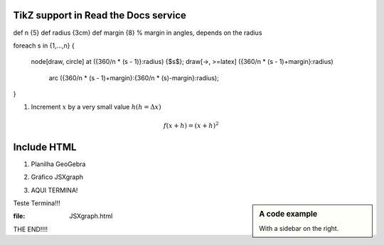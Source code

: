 
*********************
TikZ support in Read the Docs service
*********************



.. tikz:: A beautiful TikZ drawing which works in readthedocs.org.

   \draw[thick,rounded corners=8pt]
   (0,0)--(0,2)--(1,3.25)--(2,2)--(2,0)--(0,2)--(2,2)--(0,0)--(2,0);



.. tikz::

\def \n {5}
\def \radius {3cm}
\def \margin {8} % margin in angles, depends on the radius

\foreach \s in {1,...,\n}
{
  \node[draw, circle] at ({360/\n * (\s - 1)}:\radius) {$\s$};
  \draw[->, >=latex] ({360/\n * (\s - 1)+\margin}:\radius) 
    arc ({360/\n * (\s - 1)+\margin}:{360/\n * (\s)-\margin}:\radius);
}




1. Increment :math:`x` by a very small value :math:`h (h = \Delta x)`

.. math::

  f(x + h) = (x + h)^2

*********************
Include HTML 
*********************

1. Planilha GeoGebra

.. raw:: html
   :file: SecanteTangente.html



2. Gráfico JSXgraph

.. raw:: html
   :file: JSXgraph.html
   
3. AQUI TERMINA! 

.. sidebar:: A code example

    With a sidebar on the right.
    
    
Teste Termina!!!


.. sidebar:: A code examplw
:file: JSXgraph.html
    
    
THE END!!!!
